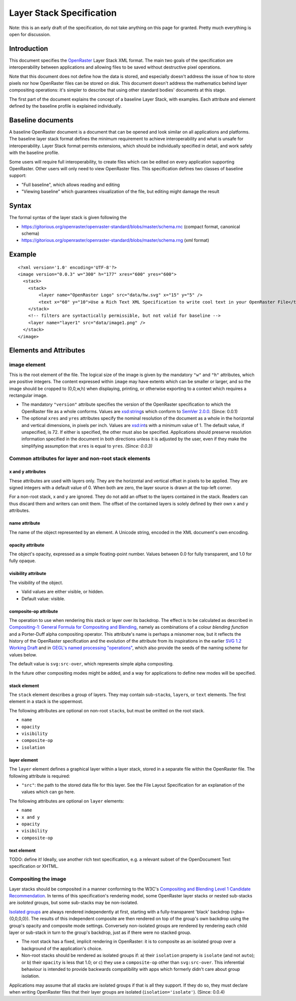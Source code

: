 Layer Stack Specification
=========================

Note: this is an early draft of the specification, do not take anything
on this page for granted. Pretty much everything is open for discussion.

Introduction
------------

This document specifies the
`OpenRaster <https://github.com/openraster/ora-spec>`__ Layer Stack XML
format. The main two goals of the specification are interoperability
between applications and allowing files to be saved without destructive
pixel operations.

Note that this document does not define how the data is stored, and
especially doesn't address the issue of how to store pixels nor how
OpenRaster files can be stored on disk. This document doesn't address
the mathematics behind layer compositing operations: it's simpler to
describe that using other standard bodies' documents at this stage.

The first part of the document explains the concept of a baseline Layer
Stack, with examples. Each attribute and element defined by the baseline
profile is explained individually.

Baseline documents
------------------

A baseline OpenRaster document is a document that can be opened and look
similar on all applications and platforms. The baseline layer stack
format defines the minimum requirement to achieve interoperability and
what is unsafe for interoperability. Layer Stack format permits
extensions, which should be individually specified in detail, and work
safely with the baseline profile.

Some users will require full interoperability, to create files which can
be edited on every application supporting OpenRaster. Other users will
only need to view OpenRaster files. This specification defines two
classes of baseline support:

-  "Full baseline", which allows reading and editing
-  "Viewing baseline" which guarantees visualization of the file, but
   editing might damage the result

Syntax
------

The formal syntax of the layer stack is given following the

-  https://gitorious.org/openraster/openraster-standard/blobs/master/schema.rnc
   (compact format, canonical schema)
-  https://gitorious.org/openraster/openraster-standard/blobs/master/schema.rng
   (xml format)

Example
-------

::

    <?xml version='1.0' encoding='UTF-8'?>
    <image version="0.0.3" w="300" h="177" xres="600" yres="600">
      <stack>
        <stack>
            <layer name="OpenRaster Logo" src="data/hw.svg" x="15" y="5" />
            <text x="60" y="10">Use a Rich Text XML Specification to write cool text in your OpenRaster File</text>
        </stack>
        <!-- filters are syntactically permissible, but not valid for baseline -->
        <layer name="layer1" src="data/image1.png" />
      </stack>
    </image>

Elements and Attributes
-----------------------

image element
~~~~~~~~~~~~~

This is the root element of the file. The logical size of the image is
given by the mandatory ``"w"`` and ``"h"`` attributes, which are
positive integers. The content expressed within ``image`` may have
extents which can be smaller or larger, and so the image should be
cropped to (0,0,w,h) when displaying, printing, or otherwise exporting
to a context which requires a rectangular image.

-  The mandatory ``"version"`` attribute specifies the version of the
   OpenRaster specification to which the OpenRaster file as a whole
   conforms. Values are
   `xsd:string <http://www.w3.org/TR/xmlschema-2/#string>`__\ s which
   conform to `SemVer 2.0.0 <http://semver.org/spec/v2.0.0.html>`__.
   (Since: 0.0.1)
-  The optional ``xres`` and ``yres`` attributes specify the nominal
   resolution of the document as a whole in the horizontal and vertical
   dimensions, in pixels per inch. Values are
   `xsd:int <http://www.w3.org/TR/xmlschema-2/#int>`__\ s with a minimum
   value of 1. The default value, if unspecified, is 72. If either is
   specified, the other must also be specified. Applications should
   preserve resolution information specified in the document in both
   directions unless it is adjusted by the user, even if they make the
   simplifying assumption that ``xres`` is equal to ``yres``. *(Since:
   0.0.3)*

Common attributes for layer and non-root stack elements
~~~~~~~~~~~~~~~~~~~~~~~~~~~~~~~~~~~~~~~~~~~~~~~~~~~~~~~

x and y attributes
^^^^^^^^^^^^^^^^^^

These attributes are used with layers only. They are the horizontal and vertical offset in pixels to be applied. They are signed integers with a default value of 0. When both are zero, the layer source is drawn at the top-left corner.

For a non-root stack, x and y are ignored. They do not add an offset to the layers contained in the stack. Readers can thus discard them and writers can omit them. The offset of the contained layers is solely defined by their own x and y attributes.

name attribute
^^^^^^^^^^^^^^

The name of the object represented by an element. A Unicode string,
encoded in the XML document's own encoding.

opacity attribute
^^^^^^^^^^^^^^^^^

The object's opacity, expressed as a simple floating-point number.
Values between 0.0 for fully transparent, and 1.0 for fully opaque.

visibility attribute
^^^^^^^^^^^^^^^^^^^^

The visibility of the object.

-  Valid values are either visible, or hidden.
-  Default value: visible.

composite-op attribute
^^^^^^^^^^^^^^^^^^^^^^

The operation to use when rendering this stack or layer over its
backdrop. The effect is to be calculated as described in `Compositing-1:
General Formula for Compositing and
Blending <http://www.w3.org/TR/compositing-1/#generalformula>`__, namely
as combinations of a colour *blending function* and a Porter-Duff alpha
compositing operator. This attribute's name is perhaps a misnomer now,
but it reflects the history of the OpenRaster specification and the
evolution of the attribute from its inspirations in the earlier `SVG 1.2
Working
Draft <http://dev.w3.org/SVG/modules/compositing/master/SVGCompositing.html#comp-op-property>`__
and in `GEGL's named processing
"operations" <http://www.gegl.org/operations.html>`__, which also
provide the seeds of the naming scheme for values below.

.. raw:: html

    <table border="1" cellpadding="5" cellspacing="0">
    <tr>
    <th>Value</th>
    <th>Blending function</th>
    <th>Compositing Operator</th>
    </tr>
    <tr>
    <td>svg:src-over</td>
    <td><a href="http://www.w3.org/TR/compositing-1/#blendingnormal">Normal</a></td>
    <td><a href="http://www.w3.org/TR/compositing-1/#porterduffcompositingoperators_srcover">Source Over</a></td>
    </tr>
    <tr>
    <td>svg:multiply</td>
    <td><a href="http://www.w3.org/TR/compositing-1/#blendingmultiply">Multiply</a></td>
    <td><a href="http://www.w3.org/TR/compositing-1/#porterduffcompositingoperators_srcover">Source Over</a></td>
    </tr>
    <tr>
    <td>svg:screen</td>
    <td><a href="http://www.w3.org/TR/compositing-1/#blendingscreen">Screen</a></td>
    <td><a href="http://www.w3.org/TR/compositing-1/#porterduffcompositingoperators_srcover">Source Over</a></td>
    </tr>
    <tr>
    <td>svg:overlay</td>
    <td><a href="http://www.w3.org/TR/compositing-1/#blendingoverlay">Overlay</a></td>
    <td><a href="http://www.w3.org/TR/compositing-1/#porterduffcompositingoperators_srcover">Source Over</a></td>
    </tr>
    <tr>
    <td>svg:darken</td>
    <td><a href="http://www.w3.org/TR/compositing-1/#blendingdarken">Darken</a></td>
    <td><a href="http://www.w3.org/TR/compositing-1/#porterduffcompositingoperators_srcover">Source Over</a></td>
    </tr>
    <tr>
    <td>svg:lighten</td>
    <td><a href="http://www.w3.org/TR/compositing-1/#blendinglighten">Lighten</a></td>
    <td><a href="http://www.w3.org/TR/compositing-1/#porterduffcompositingoperators_srcover">Source Over</a></td>
    </tr>
    <tr>
    <td>svg:color-dodge</td>
    <td><a href="http://www.w3.org/TR/compositing-1/#blendingcolordodge">Color Dodge</a></td>
    <td><a href="http://www.w3.org/TR/compositing-1/#porterduffcompositingoperators_srcover">Source Over</a></td>
    </tr>
    <tr>
    <td>svg:color-burn</td>
    <td><a href="http://www.w3.org/TR/compositing-1/#blendingcolorburn">Color Burn</a></td>
    <td><a href="http://www.w3.org/TR/compositing-1/#porterduffcompositingoperators_srcover">Source Over</a></td>
    </tr>
    <tr>
    <td>svg:hard-light</td>
    <td><a href="http://www.w3.org/TR/compositing-1/#blendinghardlight">Hard Light</a></td>
    <td><a href="http://www.w3.org/TR/compositing-1/#porterduffcompositingoperators_srcover">Source Over</a></td>
    </tr>
    <tr>
    <td>svg:soft-light</td>
    <td><a href="http://www.w3.org/TR/compositing-1/#blendingsoftlight">Soft Light</a></td>
    <td><a href="http://www.w3.org/TR/compositing-1/#porterduffcompositingoperators_srcover">Source Over</a></td>
    </tr>
    <tr>
    <td>svg:difference</td>
    <td><a href="http://www.w3.org/TR/compositing-1/#blendingdifference">Difference</a></td>
    <td><a href="http://www.w3.org/TR/compositing-1/#porterduffcompositingoperators_srcover">Source Over</a></td>
    </tr>
    <tr>
    <td>svg:color</td>
    <td><a href="http://www.w3.org/TR/compositing-1/#blendingcolor">Color</a></td>
    <td><a href="http://www.w3.org/TR/compositing-1/#porterduffcompositingoperators_srcover">Source Over</a></td>
    </tr>
    <tr>
    <td>svg:luminosity</td>
    <td><a href="http://www.w3.org/TR/compositing-1/#blendingluminosity">Luminosity</a></td>
    <td><a href="http://www.w3.org/TR/compositing-1/#porterduffcompositingoperators_srcover">Source Over</a></td>
    </tr>
    <tr>
    <td>svg:hue</td>
    <td><a href="http://www.w3.org/TR/compositing-1/#blendinghue">Hue</a></td>
    <td><a href="http://www.w3.org/TR/compositing-1/#porterduffcompositingoperators_srcover">Source Over</a></td>
    </tr>
    <tr>
    <td>svg:saturation</td>
    <td><a href="http://www.w3.org/TR/compositing-1/#blendingsaturation">Saturation</a></td>
    <td><a href="http://www.w3.org/TR/compositing-1/#porterduffcompositingoperators_srcover">Source Over</a></td>
    </tr>
    <tr>
    <td>svg:plus</td>
    <td><a href="http://www.w3.org/TR/compositing-1/#blendingnormal">Normal</a></td>
    <td><a href="http://www.w3.org/TR/compositing-1/#porterduffcompositingoperators_plus">Lighter</a></td>
    </tr>
    <tr>
    <td>svg:dst-in</td>
    <td><a href="http://www.w3.org/TR/compositing-1/#blendingnormal">Normal</a></td>
    <td><a href="http://www.w3.org/TR/compositing-1/#porterduffcompositingoperators_dstin">Destination In</a></td>
    </tr>
    <tr>
    <td>svg:dst-out</td>
    <td><a href="http://www.w3.org/TR/compositing-1/#blendingnormal">Normal</a></td>
    <td><a href="http://www.w3.org/TR/compositing-1/#porterduffcompositingoperators_dstout">Destination Out</a></td>
    </tr>

    <tr>
    <td>svg:src-atop</td>
    <td><a href="http://www.w3.org/TR/compositing-1/#blendingnormal">Normal</a></td>
    <td><a href="http://www.w3.org/TR/compositing-1/#porterduffcompositingoperators_srcatop">Source Atop</a></td>
    </tr>
    <tr>
    <td>svg:dst-atop</td>
    <td><a href="http://www.w3.org/TR/compositing-1/#blendingnormal">Normal</a></td>
    <td><a href="http://www.w3.org/TR/compositing-1/#porterduffcompositingoperators_dstatop">Destination Atop</a></td>
    </tr>
    </table>

The default value is ``svg:src-over``, which represents simple alpha
compositing.

In the future other compositing modes might be added, and a way for
applications to define new modes will be specified.

stack element
^^^^^^^^^^^^^

The ``stack`` element describes a group of layers. They may contain
sub-\ ``stack``\ s, ``layer``\ s, or ``text`` elements. The first
element in a stack is the uppermost.

The following attributes are optional on non-root ``stack``\ s, but must
be omitted on the root stack.

-  ``name``
-  ``opacity``
-  ``visibility``
-  ``composite-op``
-  ``isolation``

layer element
^^^^^^^^^^^^^

The ``layer`` element defines a graphical layer within a layer stack,
stored in a separate file within the OpenRaster file. The following
attribute is required:

-  ``"src"``: the path to the stored data file for this layer. See the
   File Layout Specification for an explanation of the values which can
   go here.

The following attributes are optional on ``layer`` elements:

-  ``name``
-  ``x and y``
-  ``opacity``
-  ``visibility``
-  ``composite-op``

text element
^^^^^^^^^^^^

TODO: define it! Ideally, use another rich text specification, e.g. a
relevant subset of the OpenDocument Text specification or XHTML.

Compositing the image
~~~~~~~~~~~~~~~~~~~~~

Layer stacks should be composited in a manner conforming to the W3C's
`Compositing and Blending Level 1 Candidate
Recommendation <http://www.w3.org/TR/compositing-1/>`__. In terms of
this specification's rendering model, some OpenRaster layer stacks or
nested sub-stacks are *isolated* groups, but some sub-stacks may be
non-isolated.

`Isolated groups <http://www.w3.org/TR/compositing-1/#isolatedgroups>`__
are always rendered independently at first, starting with a
fully-transparent 'black' backdrop (rgba={0,0,0,0}). The results of this
independent composite are then rendered on top of the group's own
backdrop using the group's opacity and composite mode settings.
Conversely non-isolated groups are rendered by rendering each child
layer or sub-stack in turn to the group's backdrop, just as if there
were no stacked group.

-  The root stack has a fixed, implicit rendering in OpenRaster: it is
   to composite as an isolated group over a background of the
   application's choice.
-  Non-root stacks should be rendered as isolated groups if: a) their
   ``isolation`` property is ``isolate`` (and not ``auto``); or b) their
   ``opacity`` is less that 1.0; or c) they use a ``composite-op`` other
   than ``svg:src-over``. This inferential behaviour is intended to
   provide backwards compatibility with apps which formerly didn't care
   about group isolation.

Applications may assume that all stacks are isolated groups if that is
all they support. If they do so, they must declare when writing
OpenRaster files that their layer groups are isolated
(``isolation='isolate'``). (Since: 0.0.4)
